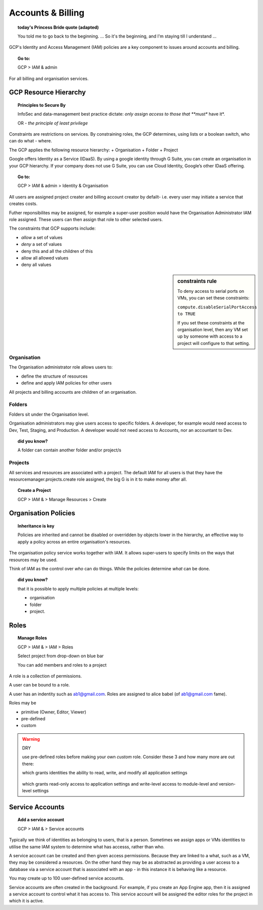 

==================
Accounts & Billing
==================

.. topic:: today's Princess Bride quote (adapted)

	You told me to go back to the beginning. ... So it's the beginning, and I'm staying till I understand ...

GCP's Identity and Access Management (IAM) policies are a key component to issues around accounts and billing. 

.. topic:: Go to:

	GCP > IAM & admin


For all billing and organisation services.

GCP Resource Hierarchy
======================

.. topic:: Principles to Secure By
	
	InfoSec and data-management best practice dictate: *only assign access to those that **must** have it*.

	OR - *the principle of least privilege*

Constraints are restrictions on services. By constraining roles, the GCP determines, using lists or a boolean switch, who can do what - where.

The GCP applies the following resource hierarchy: 
+ Organisation
+ Folder
+ Project

Google offers Identity as a Service (IDaaS). By using a google identity through G Suite, you can create an organisation in your GCP hierarchy. If your company does not use G Suite, you can use Cloud Identity, Google’s other IDaaS offering.

.. topic:: Go to:

	GCP > IAM & admin > Identity & Organisation

All users are assigned project creater and billing account creator by defailt- i.e. every user may initiate a service that creates costs.

Futher reponsibilites may be assigned, for example a super-user position would have the Organisation Administrator IAM role assigned. These users can then assign that role to other selected users.

The constraints that GCP supports include:

+ *allow* a set of values
+ *deny* a set of values
+ deny this and all the children of this
+ allow all allowed values
+ deny all values

.. sidebar:: constraints rule

	To deny access to serial ports on VMs, you can set these constraints:

	``compute.disableSerialPortAccess to TRUE``

	If you set these constraints at the organisation level, then any VM set up by someone with access to a project will configure to that setting.


Organisation
-------------

The Organisation administrator role allows users to:

+ define the structure of resources
+ define and apply IAM policies for other users

All projects and billing accounts are children of an organisation. 



Folders
--------


Folders sit under the Organisation level. 

Organisation administrators may give users access to specific folders. A developer, for example would need access to Dev, Test, Staging, and Production. A developer would not need access to Accounts, nor an accountant to Dev.

.. topic:: did you know?

	A folder can contain another folder and/or project/s


Projects
---------

All services and resources are associated with a project. The default IAM for all users is that they have the resourcemanager.projects.create role assigned, the big G is in it to make money after all.

.. topic:: Create a Project

	GCP > IAM & > Manage Resources > Create


Organisation Policies
======================

.. topic:: Inheritance is key

	Policies are inherited and
	cannot be disabled or overridden by objects lower in the hierarchy, an effective way to apply a policy across an entire organisation's resources.


The organisation policy service works together with IAM. It allows super-users to specify limits on the ways that resources may be used. 

Think of IAM as the control over *who* can do things. While the policies determine *what* can be done.


.. topic:: did you know? 

	that it is possible to apply multiple policies at multiple levels: 

	+ organisation
	+ folder
	+ project.


Roles
=====

.. topic:: Manage Roles

	GCP > IAM & > IAM > Roles 

	Select project from drop-down on blue bar

	You can add members and roles to a project

A role is a collection of permissions.

A user can be bound to a role.

A user has an indentity such as ab1@gmail.com. Roles are assigned to alice babel (of ab1@gmail.com fame). 

Roles may be

+ primitive (Owner, Editor, Viewer)
+ pre-defined
+ custom


.. warning:: DRY
	
	use pre-defined roles before making your own *custom* role. Consider these 3 and how many more are out there:

	.. code-block:: bash
		:linenos:

		appengine.appAdmin

	which grants identities the ability to read, write, and modify all application settings


		.. code-block:: bash
			:linenos:

			appengine.ServiceAdmin

	which grants read-only access to application settings and write-level access to module-level and version-level settings


.. code-block:: bash
	:linenos:

	appengine.appViewer

	which grants read-only access to applications


Service Accounts
=================


.. topic:: Add a service account

	GCP > IAM & > Service accounts
	
Typically we think of identities as belonging to users, that is a person. Sometimes we assign apps or VMs identities to utilise the same IAM system to determine what has accesss, rather than who.

A service account can be created and then given access permissions. Because they are linked to a what, such as a VM, they may be considered a resources. On the other hand they may be as abstracted as providing a user access to a database via a service account that is associated with an app - in this instance it is behaving like a resource.

You may create up to 100 user-defined service accounts.

Service accounts are often created in the background. For example, if you create an App Engine app, then it is assigned a service account to control what it has access to. This service account will be assigned the editor roles for the project in which it is active.


